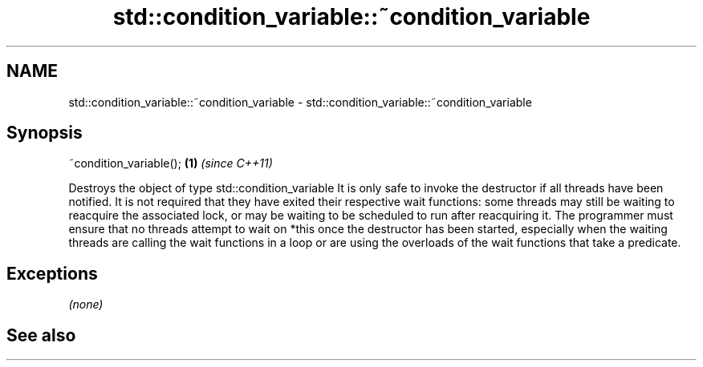 .TH std::condition_variable::~condition_variable 3 "2020.03.24" "http://cppreference.com" "C++ Standard Libary"
.SH NAME
std::condition_variable::~condition_variable \- std::condition_variable::~condition_variable

.SH Synopsis

~condition_variable(); \fB(1)\fP \fI(since C++11)\fP

Destroys the object of type std::condition_variable
It is only safe to invoke the destructor if all threads have been notified. It is not required that they have exited their respective wait functions: some threads may still be waiting to reacquire the associated lock, or may be waiting to be scheduled to run after reacquiring it.
The programmer must ensure that no threads attempt to wait on *this once the destructor has been started, especially when the waiting threads are calling the wait functions in a loop or are using the overloads of the wait functions that take a predicate.

.SH Exceptions

\fI(none)\fP

.SH See also




